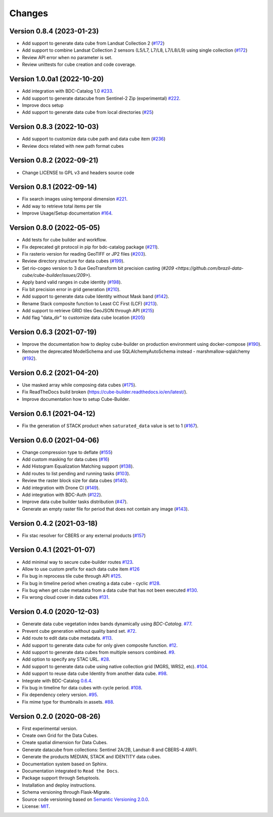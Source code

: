 ..
    This file is part of Cube Builder.
    Copyright (C) 2022 INPE.

    This program is free software: you can redistribute it and/or modify
    it under the terms of the GNU General Public License as published by
    the Free Software Foundation, either version 3 of the License, or
    (at your option) any later version.

    This program is distributed in the hope that it will be useful,
    but WITHOUT ANY WARRANTY; without even the implied warranty of
    MERCHANTABILITY or FITNESS FOR A PARTICULAR PURPOSE. See the
    GNU General Public License for more details.

    You should have received a copy of the GNU General Public License
    along with this program. If not, see <https://www.gnu.org/licenses/gpl-3.0.html>.


=======
Changes
=======


Version 0.8.4 (2023-01-23)
--------------------------

- Add support to generate data cube from Landsat Collection 2 (`#172 <https://github.com/brazil-data-cube/cube-builder/issues/172>`_)
- Add support to combine Landsat Collection 2 sensors (L5/L7, L7/L8, L7/L8/L9) using single collection (`#172 <https://github.com/brazil-data-cube/cube-builder/issues/172>`_)
- Review API error when no parameter is set.
- Review unittests for cube creation and code coverage.


Version 1.0.0a1 (2022-10-20)
----------------------------

- Add integration with BDC-Catalog 1.0 `#233 <https://github.com/brazil-data-cube/cube-builder/issues/233>`_.
- Add support to generate datacube from Sentinel-2 Zip (experimental) `#222 <https://github.com/brazil-data-cube/cube-builder/issues/222>`_.
- Improve docs setup
- Add support to generate data cube from local directories (`#25 <https://github.com/brazil-data-cube/cube-builder/issues/25>`_)


Version 0.8.3 (2022-10-03)
--------------------------

- Add support to customize data cube path and data cube item (`#236 <https://github.com/brazil-data-cube/cube-builder/issues/236>`_)
- Review docs related with new path format cubes


Version 0.8.2 (2022-09-21)
--------------------------

- Change LICENSE to GPL v3 and headers source code


Version 0.8.1 (2022-09-14)
--------------------------

- Fix search images using temporal dimension `#221 <https://github.com/brazil-data-cube/cube-builder/issues/221>`_.
- Add way to retrieve total items per tile
- Improve Usage/Setup documentation `#164 <https://github.com/brazil-data-cube/cube-builder/issues/164>`_.


Version 0.8.0 (2022-05-05)
--------------------------

- Add tests for cube builder and workflow.
- Fix deprecated git protocol in pip for bdc-catalog package (`#211 <https://github.com/brazil-data-cube/cube-builder/issues/211>`_).
- Fix rasterio version for reading GeoTIFF or JP2 files (`#203 <https://github.com/brazil-data-cube/cube-builder/issues/203>`_).
- Review directory structure for data cubes (`#199 <https://github.com/brazil-data-cube/cube-builder/issues/199>`_).
- Set rio-cogeo version to 3 due GeoTransform bit precision casting (`#209 <https://github.com/brazil-data-cube/cube-builder/issues/209>`).
- Apply band valid ranges in cube identity (`#198 <https://github.com/brazil-data-cube/cube-builder/issues/203>`_).
- Fix bit precision error in grid generation (`#210 <https://github.com/brazil-data-cube/cube-builder/issues/203>`_).
- Add support to generate data cube Identity without Mask band (`#142 <https://github.com/brazil-data-cube/cube-builder/issues/142>`_).
- Rename Stack composite function to Least CC First (LCF) (`#213 <https://github.com/brazil-data-cube/cube-builder/issues/213>`_).
- Add support to retrieve GRID tiles GeoJSON through API (`#215 <https://github.com/brazil-data-cube/cube-builder/issues/215>`_)
- Add flag "data_dir" to customize data cube location (`#205 <https://github.com/brazil-data-cube/cube-builder/issues/205>`_)


Version 0.6.3 (2021-07-19)
--------------------------

- Improve the documentation how to deploy cube-builder on production environment using docker-compose (`#190 <https://github.com/brazil-data-cube/cube-builder/issues/190>`_).
- Remove the deprecated ModelSchema and use SQLAlchemyAutoSchema instead - marshmallow-sqlalchemy (`#192 <https://github.com/brazil-data-cube/cube-builder/issues/192>`_).


Version 0.6.2 (2021-04-20)
--------------------------

- Use masked array while composing data cubes (`#175 <https://github.com/brazil-data-cube/cube-builder/issues/175>`_).
- Fix ReadTheDocs build broken (https://cube-builder.readthedocs.io/en/latest/).
- Improve documentation how to setup Cube-Builder.



Version 0.6.1 (2021-04-12)
--------------------------

- Fix the generation of STACK product when ``saturated_data`` value is set to 1 (`#167 <https://github.com/brazil-data-cube/cube-builder/issues/167>`_).


Version 0.6.0 (2021-04-06)
--------------------------

- Change compression type to deflate (`#155 <https://github.com/brazil-data-cube/cube-builder/issues/155>`_)
- Add custom masking for data cubes (`#16 <https://github.com/brazil-data-cube/cube-builder/issues/16>`_)
- Add Histogram Equalization Matching support (`#138 <https://github.com/brazil-data-cube/cube-builder/issues/138>`_).
- Add routes to list pending and running tasks (`#103 <https://github.com/brazil-data-cube/cube-builder/issues/103>`_).
- Review the raster block size for data cubes (`#140 <https://github.com/brazil-data-cube/cube-builder/issues/140>`_).
- Add integration with Drone CI (`#149 <https://github.com/brazil-data-cube/cube-builder/pull/149>`_).
- Add integration with BDC-Auth (`#122 <https://github.com/brazil-data-cube/cube-builder/issues/122>`_).
- Improve data cube builder tasks distribution (`#47 <https://github.com/brazil-data-cube/cube-builder/issues/47>`_).
- Generate an empty raster file for period that does not contain any image (`#143 <https://github.com/brazil-data-cube/cube-builder/issues/143>`_).


Version 0.4.2 (2021-03-18)
--------------------------

- Fix stac resolver for CBERS or any external products (`#157 <https://github.com/brazil-data-cube/cube-builder/issues/157>`_)


Version 0.4.1 (2021-01-07)
--------------------------

- Add minimal way to secure cube-builder routes `#123 <https://github.com/brazil-data-cube/cube-builder/issues/123>`_.
- Allow to use custom prefix for each data cube item `#126 <https://github.com/brazil-data-cube/cube-builder/issues/126>`_
- Fix bug in reprocess tile cube through API  `#125 <https://github.com/brazil-data-cube/cube-builder/issues/125>`_.
- Fix bug in timeline period when creating a data cube - cyclic `#128 <https://github.com/brazil-data-cube/cube-builder/issues/128>`_.
- Fix bug when get cube metadata from a data cube that has not been executed `#130 <https://github.com/brazil-data-cube/cube-builder/issues/130>`_.
- Fix wrong cloud cover in data cubes `#131 <https://github.com/brazil-data-cube/cube-builder/issues/131>`_.


Version 0.4.0 (2020-12-03)
--------------------------

- Generate data cube vegetation index bands dynamically using `BDC-Catalog`. `#77 <https://github.com/brazil-data-cube/cube-builder/issues/77>`_.
- Prevent cube generation without quality band set. `#72 <https://github.com/brazil-data-cube/cube-builder/issues/72>`_.
- Add route to edit data cube metadata. `#113 <https://github.com/brazil-data-cube/cube-builder/issues/113>`_.
- Add support to generate data cube for only given composite function. `#12 <https://github.com/brazil-data-cube/cube-builder/issues/12>`_.
- Add support to generate data cubes from multiple sensors combined. `#9 <https://github.com/brazil-data-cube/cube-builder/issues/9>`_.
- Add option to specify any STAC URL. `#28 <https://github.com/brazil-data-cube/cube-builder/issues/28>`_.
- Add support to generate data cube using native collection grid (MGRS, WRS2, etc). `#104 <https://github.com/brazil-data-cube/cube-builder/pull/104>`_.
- Add support to reuse data cube Identity from another data cube. `#98 <https://github.com/brazil-data-cube/cube-builder/issues/98>`_.
- Integrate with BDC-Catalog `0.6.4 <https://github.com/brazil-data-cube/bdc-catalog/releases/tag/v0.6.4>`_.
- Fix bug in timeline for data cubes with cycle period. `#108 <https://github.com/brazil-data-cube/cube-builder/issues/108>`_.
- Fix dependency celery version. `#95 <https://github.com/brazil-data-cube/cube-builder/issues/95>`_.
- Fix mime type for thumbnails in assets. `#88 <https://github.com/brazil-data-cube/cube-builder/issues/88>`_.


Version 0.2.0 (2020-08-26)
--------------------------

- First experimental version.
- Create own Grid for the Data Cubes.
- Create spatial dimension for Data Cubes.
- Generate datacube from collections: Sentinel 2A/2B, Landsat-8 and CBERS-4 AWFI.
- Generate the products MEDIAN, STACK and IDENTITY data cubes.
- Documentation system based on Sphinx.
- Documentation integrated to ``Read the Docs``.
- Package support through Setuptools.
- Installation and deploy instructions.
- Schema versioning through Flask-Migrate.
- Source code versioning based on `Semantic Versioning 2.0.0 <https://semver.org/>`_.
- License: `MIT <https://raw.githubusercontent.com/brazil-data-cube/bdc-collection-builder/v0.2.0/LICENSE>`_.
